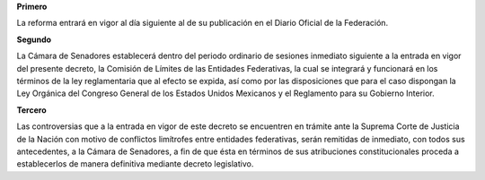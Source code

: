 **Primero**

La reforma entrará en vigor al día siguiente al de su publicación en el
Diario Oficial de la Federación.

**Segundo**

La Cámara de Senadores establecerá dentro del periodo ordinario de
sesiones inmediato siguiente a la entrada en vigor del presente decreto,
la Comisión de Límites de las Entidades Federativas, la cual se
integrará y funcionará en los términos de la ley reglamentaria que al
efecto se expida, así como por las disposiciones que para el caso
dispongan la Ley Orgánica del Congreso General de los Estados Unidos
Mexicanos y el Reglamento para su Gobierno Interior.

**Tercero**

Las controversias que a la entrada en vigor de este decreto se
encuentren en trámite ante la Suprema Corte de Justicia de la Nación con
motivo de conflictos limítrofes entre entidades federativas, serán
remitidas de inmediato, con todos sus antecedentes, a la Cámara de
Senadores, a fin de que ésta en términos de sus atribuciones
constitucionales proceda a establecerlos de manera definitiva mediante
decreto legislativo.
